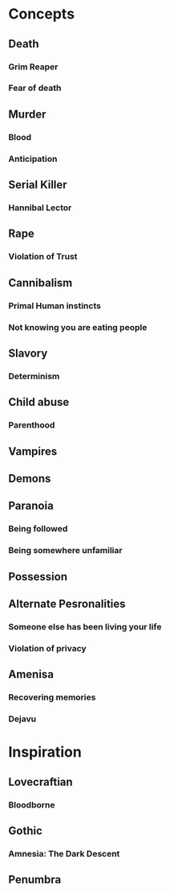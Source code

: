 #+STARTUP: hidestar
#+STARTUP: indent

* Concepts
** Death
*** Grim Reaper
*** Fear of death

** Murder
*** Blood
*** Anticipation

** Serial Killer
*** Hannibal Lector

** Rape
*** Violation of Trust

** Cannibalism
*** Primal Human instincts
*** Not knowing you are eating people

** Slavory
*** Determinism

** Child abuse
*** Parenthood

** Vampires

** Demons

** Paranoia
*** Being followed
*** Being somewhere unfamiliar

** Possession

** Alternate Pesronalities
*** Someone else has been living your life
*** Violation of privacy

** Amenisa
*** Recovering memories
*** Dejavu

* Inspiration
** Lovecraftian
*** Bloodborne
** Gothic
*** Amnesia: The Dark Descent
** Penumbra
